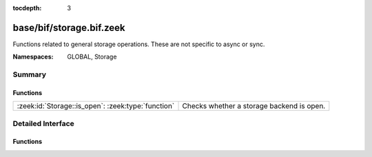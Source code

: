 :tocdepth: 3

base/bif/storage.bif.zeek
=========================
.. zeek:namespace:: GLOBAL
.. zeek:namespace:: Storage

Functions related to general storage operations. These are not specific to async or sync.

:Namespaces: GLOBAL, Storage

Summary
~~~~~~~
Functions
#########
================================================== =========================================
:zeek:id:`Storage::is_open`: :zeek:type:`function` Checks whether a storage backend is open.
================================================== =========================================


Detailed Interface
~~~~~~~~~~~~~~~~~~
Functions
#########
.. zeek:id:: Storage::is_open
   :source-code: base/bif/storage.bif.zeek 17 17

   :Type: :zeek:type:`function` (backend: :zeek:type:`opaque` of Storage::BackendHandle) : :zeek:type:`bool`

   Checks whether a storage backend is open.
   

   :param backend: A handle to the backed to check.
   

   :returns: T if the backend is open, F if the backend is not open or if the handle
            is invalid.


